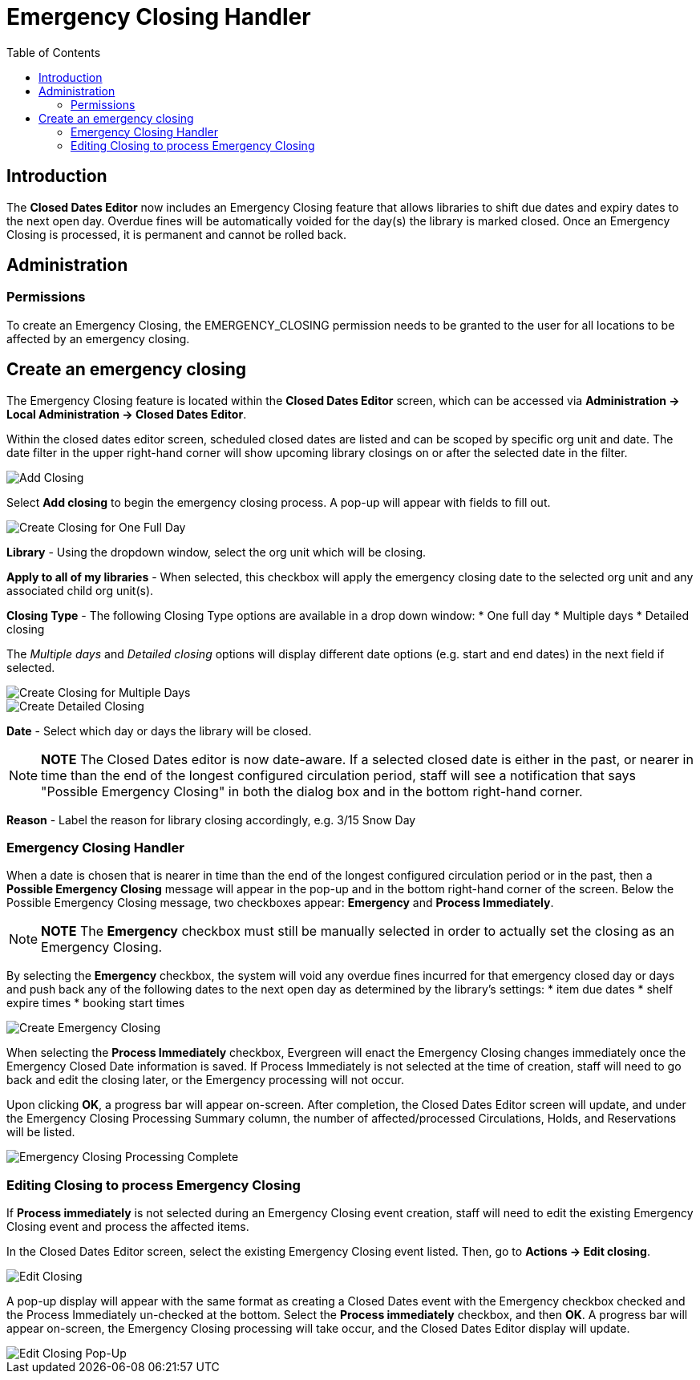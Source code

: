 = Emergency Closing Handler =
:toc:

== Introduction ==

The *Closed Dates Editor* now includes an Emergency Closing feature that allows libraries to shift due dates and expiry dates to the next open day. Overdue fines will be automatically voided for the day(s) the library is marked closed. Once an Emergency Closing is processed, it is permanent and cannot be rolled back.

== Administration ==

=== Permissions ===

To create an Emergency Closing, the EMERGENCY_CLOSING permission needs to be granted to the user for all locations to be affected by an emergency closing.
 
== Create an emergency closing ==

The Emergency Closing feature is located within the *Closed Dates Editor* screen, which can be accessed via *Administration -> Local Administration -> Closed Dates Editor*. 

Within the closed dates editor screen, scheduled closed dates are listed and can be scoped by specific org unit and date. The date filter in the upper right-hand corner will show upcoming library closings on or after the selected date in the filter.

image::media/ECHClosedDatesEditorAddClosing.png[Add Closing]

Select *Add closing* to begin the emergency closing process. A pop-up will appear with fields to fill out. 

image::media/ECHLibraryClosingConstruction.png[Create Closing for One Full Day]

*Library* - Using the dropdown window, select the org unit which will be closing.

*Apply to all of my libraries* - When selected, this checkbox will apply the emergency closing date to the selected org unit and any associated child org unit(s).

*Closing Type* - The following Closing Type options are available in a drop down window:
* One full day
* Multiple days
* Detailed closing

The _Multiple days_ and _Detailed closing_ options will display different date options (e.g. start and end dates) in the next field if selected.

image::media/ECHLibraryClosingMultipleDays.png[Create Closing for Multiple Days]

image::media/ECHLibraryClosingDetailed.png[Create Detailed Closing]

*Date* - Select which day or days the library will be closed. 

[NOTE]
========================
*NOTE* The Closed Dates editor is now date-aware. If a selected closed date is either in the past, or nearer in time than the end of the longest configured circulation period, staff will see a notification that says "Possible Emergency Closing" in both the dialog box and in the bottom right-hand corner.
========================

*Reason* - Label the reason for library closing accordingly, e.g. 3/15 Snow Day

=== Emergency Closing Handler ===

When a date is chosen that is nearer in time than the end of the longest configured circulation period or in the past, then a *Possible Emergency Closing* message will appear in the pop-up and in the bottom right-hand corner of the screen. Below the Possible Emergency Closing message, two checkboxes appear: *Emergency* and *Process Immediately*. 

[NOTE]
=========================
*NOTE* The *Emergency* checkbox must still be manually selected in order to actually set the closing as an Emergency Closing.
=========================

By selecting the *Emergency* checkbox, the system will void any overdue fines incurred for that emergency closed day or days and push back any of the following dates to the next open day as determined by the library’s settings:
* item due dates
* shelf expire times
* booking start times

image::media/ECHClosingSnowDay.png[Create Emergency Closing]

When selecting the *Process Immediately* checkbox, Evergreen will enact the Emergency Closing changes immediately once the Emergency Closed Date information is saved. If Process Immediately is not selected at the time of creation, staff will need to go back and edit the closing later, or the Emergency processing will not occur.

Upon clicking *OK*, a progress bar will appear on-screen. After completion, the Closed Dates Editor screen will update, and under the Emergency Closing Processing Summary column, the number of affected/processed Circulations, Holds, and Reservations will be listed.

image::media/ECHLibraryClosingDone.png[Emergency Closing Processing Complete]

=== Editing Closing to process Emergency Closing ===

If *Process immediately* is not selected during an Emergency Closing event creation, staff will need to edit the existing Emergency Closing event and process the affected items.

In the Closed Dates Editor screen, select the existing Emergency Closing event listed. Then, go to *Actions -> Edit closing*. 

image::media/ECHEditClosing.png[Edit Closing]

A pop-up display will appear with the same format as creating a Closed Dates event with the Emergency checkbox checked and the Process Immediately un-checked at the bottom. Select the *Process immediately* checkbox, and then *OK*. A progress bar will appear on-screen, the Emergency Closing processing will take occur, and the Closed Dates Editor display will update.

image::media/ECHEditClosingModal.png[Edit Closing Pop-Up]

